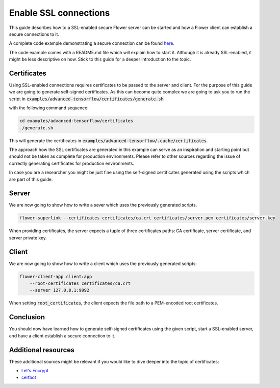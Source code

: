 Enable SSL connections
======================

This guide describes how to a SSL-enabled secure Flower server can be started and
how a Flower client can establish a secure connections to it.

A complete code example demonstrating a secure connection can be found 
`here <https://github.com/adap/flower/tree/main/examples/advanced-tensorflow>`_.

The code example comes with a README.md file which will explain how to start it. Although it is
already SSL-enabled, it might be less descriptive on how. Stick to this guide for a deeper
introduction to the topic.


Certificates
------------

Using SSL-enabled connections requires certificates to be passed to the server and client. For
the purpose of this guide we are going to generate self-signed certificates. As this can become
quite complex we are going to ask you to run the script in
:code:`examples/advanced-tensorflow/certificates/generate.sh`

with the following command sequence:

.. code-block:: bash

  cd examples/advanced-tensorflow/certificates
  ./generate.sh

This will generate the certificates in :code:`examples/advanced-tensorflow/.cache/certificates`.

The approach how the SSL certificates are generated in this example can serve as an inspiration and
starting point but should not be taken as complete for production environments. Please refer to other
sources regarding the issue of correctly generating certificates for production environments.

In case you are a researcher you might be just fine using the self-signed certificates generated using
the scripts which are part of this guide.


Server
------

We are now going to show how to write a sever which uses the previously generated scripts.

.. code-block:: bash

    flower-superlink --certificates certificates/ca.crt certificates/server.pem certificates/server.key

When providing certificates, the server expects a tuple of three certificates paths: CA certificate, server certificate, and server private key.


Client
------

We are now going to show how to write a client which uses the previously generated scripts:

.. code-block:: bash

    flower-client-app client:app
        --root-certificates certificates/ca.crt
        --server 127.0.0.1:9092

When setting :code:`root_certificates`, the client expects the file path to a PEM-encoded root certificates.


Conclusion
----------

You should now have learned how to generate self-signed certificates using the given script, start a
SSL-enabled server, and have a client establish a secure connection to it.


Additional resources
--------------------

These additional sources might be relevant if you would like to dive deeper into the topic of certificates:

* `Let's Encrypt <https://letsencrypt.org/docs/>`_
* `certbot <https://certbot.eff.org/>`_
